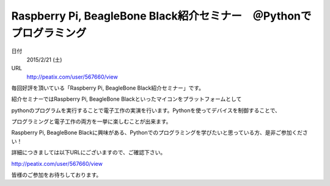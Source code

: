 .. article::
   :date: 2015/02/05 17:41


Raspberry Pi, BeagleBone Black紹介セミナー　＠Pythonでプログラミング
==========================================================================


日付
    2015/2/21 (土)
URL
    http://peatix.com/user/567660/view

毎回好評を頂いている「Raspberry Pi, BeagleBone Black紹介セミナー」です。

紹介セミナーではRaspberry Pi, BeagleBone Blackといったマイコンをプラットフォームとして

pythonのプログラムを実行することで電子工作の実演を行います。Pythonを使ってデバイスを制御することで、

プログラミングと電子工作の両方を一挙に楽しむことが出来ます。

Raspberry Pi, BeagleBone Blackに興味がある、Pythonでのプログラミングを学びたいと思っている方、是非ご参加ください！

詳細につきましては以下URLにございますので、ご確認下さい。

http://peatix.com/user/567660/view

皆様のご参加をお待ちしております。

